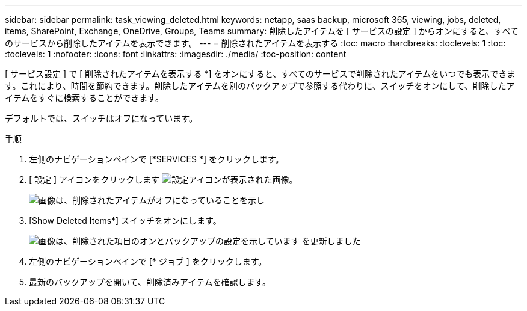 ---
sidebar: sidebar 
permalink: task_viewing_deleted.html 
keywords: netapp, saas backup, microsoft 365, viewing, jobs, deleted, items, SharePoint, Exchange, OneDrive, Groups, Teams 
summary: 削除したアイテムを [ サービスの設定 ] からオンにすると、すべてのサービスから削除したアイテムを表示できます。 
---
= 削除されたアイテムを表示する
:toc: macro
:hardbreaks:
:toclevels: 1
:toc: 
:toclevels: 1
:nofooter: 
:icons: font
:linkattrs: 
:imagesdir: ./media/
:toc-position: content


[role="lead"]
[ サービス設定 ] で [ 削除されたアイテムを表示する *] をオンにすると、すべてのサービスで削除されたアイテムをいつでも表示できます。これにより、時間を節約できます。削除したアイテムを別のバックアップで参照する代わりに、スイッチをオンにして、削除したアイテムをすぐに検索することができます。

デフォルトでは、スイッチはオフになっています。

.手順
. 左側のナビゲーションペインで [*SERVICES *] をクリックします。
. [ 設定 ] アイコンをクリックします image:settings_icon.gif["設定アイコンが表示された画像"]。
+
image:show_deleted_items_switch_off.gif["画像は、削除されたアイテムがオフになっていることを示し"]

. [Show Deleted Items*] スイッチをオンにします。
+
image:show_deleted_items_switch_on.gif["画像は、削除された項目のオンとバックアップの設定を示しています を更新しました"]

. 左側のナビゲーションペインで [* ジョブ ] をクリックします。
. 最新のバックアップを開いて、削除済みアイテムを確認します。

